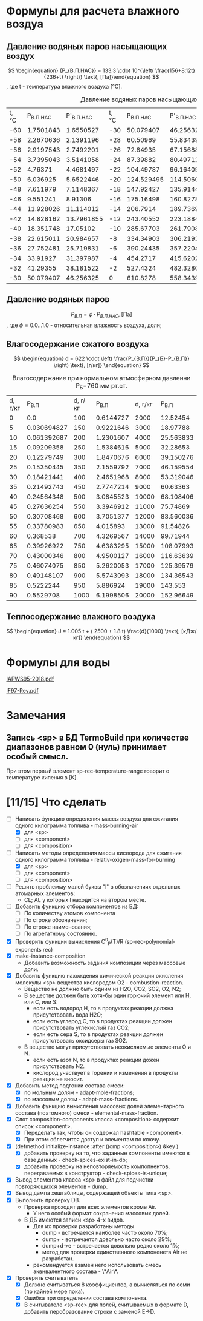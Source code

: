 

* Формулы для расчета влажного воздуа

** Давление водяных паров насыщающих воздух

\[ \begin{equation} {P_{В.П.НАС}} = 133.3 \cdot 10^{\left( \frac{156+8.12t}{236+t} \right)} \text{, [Па]}\end{equation} \]
, где t - температура влажного воздуха [°C].
#+name: p-wet-air
#+BEGIN_SRC lisp :exports results
  (require :gases)
  (append (list (list "t, °C" "P_{В.П.НАС}"  "P'_{В.П.НАС}" 
		      "t, °C" "P_{В.П.НАС}" "P'_{В.П.НАС}" 
		      "t, °C" "P_{В.П.НАС}" "P'_{В.П.НАС}" 
;;;;		      "t, °C" "P_{В.П.НАС}" "P'_{В.П.НАС}" 
))

	  (mapcar #'append  
;;;;		  (loop :for i :from -60 :to -30 :by 2 :collect (list i (gases:p-wet-air-water-full i) (gases:p-wet-air-water-full-1 i)))
		  (loop :for i :from -30 :to 0 :by 2
		     :collect (list i (gases:p-wet-air-water-full i) (gases:p-wet-air-water-full-1 i)))
		  (loop :for i :from 0 :to 30 :by 2
		     :collect (list i (gases:p-wet-air-water-full i) (gases:p-wet-air-water-full-1 i)))
		  (loop :for i :from 30 :to 60 :by 2
		     :collect (list i (gases:p-wet-air-water-full i) (gases:p-wet-air-water-full-1 i)))))
#+END_SRC

#+caption: Давление водяных паров насыщающих воздух в зависимости от ремпературы
#+RESULTS: p-wet-air
| t, °C | P_{В.П.НАС} | P'_{В.П.НАС} | t, °C | P_{В.П.НАС} | P'_{В.П.НАС} | t, °C | P_{В.П.НАС} | P'_{В.П.НАС} | t, °C | P_{В.П.НАС} | P'_{В.П.НАС} |
|   -60 |   1.7501843 |    1.6550527 |   -30 |   50.079407 |    46.256325 |     0 |    610.8278 |    558.34393 |    30 |   4237.9653 |    3858.8152 |
|   -58 |   2.2670636 |    2.1391196 |   -28 |    60.50969 |    55.834396 |     2 |    705.6662 |    644.76556 |    32 |     4748.36 |    4323.0537 |
|   -56 |   2.9197543 |    2.7492201 |   -26 |    72.84935 |     67.15688 |     4 |   813.27075 |     742.7946 |    34 |   5311.2666 |     4835.059 |
|   -54 |   3.7395043 |    3.5141058 |   -24 |    87.39882 |    80.497116 |     6 |    935.0875 |    853.74475 |    36 |    5931.126 |     5398.874 |
|   -52 |     4.76371 |    4.4681497 |   -22 |   104.49787 |     96.16409 |     8 |   1072.6932 |    979.04865 |    38 |   6612.6606 |     6018.809 |
|   -50 |    6.036925 |    5.6522446 |   -20 |  124.529495 |    114.50604 |    10 |   1227.8052 |     1120.266 |    40 |    7360.898 |    6699.4404 |
|   -48 |    7.611979 |    7.1148367 |   -18 |   147.92427 |     135.9144 |    12 |   1402.2883 |    1279.0922 |    42 |    8181.172 |     7445.636 |
|   -46 |    9.551241 |      8.91306 |   -16 |   175.16498 |    160.82787 |    14 |   1598.1658 |    1457.3654 |    44 |    9079.143 |     8262.559 |
|   -44 |   11.928026 |    11.114012 |   -14 |    206.7914 |    189.73691 |    16 |   1817.6279 |    1657.0774 |    46 |   10060.799 |     9155.678 |
|   -42 |   14.828162 |   13.7961855 |   -12 |   243.40552 |    223.18846 |    18 |   2063.0425 |    1880.3798 |    48 |   11132.484 |    10130.785 |
|   -40 |   18.351748 |     17.05102 |   -10 |   285.67703 |    261.79083 |    20 |    2336.963 |     2129.596 |    50 |   12300.897 |    11193.997 |
|   -38 |   22.615011 |    20.984657 |    -8 |   334.34903 |     306.2191 |    22 |   2642.1418 |     2407.228 |    52 |   13573.115 |    12351.774 |
|   -36 |   27.752481 |    25.719831 |    -6 |   390.24435 |    357.22043 |    24 |   2981.5376 |    2715.9685 |    54 |   14956.601 |    13610.938 |
|   -34 |    33.91927 |    31.397987 |    -4 |    454.2717 |    415.62024 |    26 |    3358.329 |    3058.7092 |    56 |   16459.193 |    14978.671 |
|   -32 |    41.29355 |    38.181522 |    -2 |    527.4324 |    482.32806 |    28 |   3775.9219 |     3438.552 |    58 |   18089.172 |     16462.53 |
|   -30 |   50.079407 |    46.256325 |     0 |    610.8278 |    558.34393 |    30 |   4237.9653 |    3858.8152 |    60 |   19855.223 |    18070.453 |

** Давление водяных паров

\[ \begin{equation} {P_{В.П}} = \phi \cdot {P_{В.П.НАС}} \text{, [Па]}\end{equation} \]
, где \phi=0.0...1.0 - относительная влажность воздуха, доли;

** Влагосодержание сжатого воздуха

\[ \begin{equation} d = 622 \cdot \left( \frac{P_{В.П}}{P_{Б}-P_{В.П}} \right) \text{, [г/кг]} \end{equation} \]

#+name: d-wet-air
#+BEGIN_SRC lisp :exports results
    (require :gases)
  (append (list (list "P_{В.П}" "d, г/кг" "P_{В.П}" "d, г/кг" "P_{В.П}" "d, г/кг" ))
	  (mapcar #'append  
		  (loop :for i :from 0 :to 100 :by 5
		     :collect (list i (gases:d-wet-air 101325 i)))
		  (loop :for i :from 100 :to 1000 :by 50
		     :collect (list i (gases:d-wet-air 101325 i)))
		  (loop :for i :from 2000 :to 20000 :by 1000
		     :collect (list i (gases:d-wet-air 101325 i)))))
#+END_SRC
#+caption: Влагосодержание при нормальном атмосферном давленни P_{Б}=760 мм рт.ст.
#+RESULTS: d-wet-air
| d, г/кг |     P_{В.П} | d, г/кг |   P_{В.П} | d, г/кг |   P_{В.П} |
|       0 |         0.0 |     100 | 0.6144727 |    2000 |  12.52454 |
|       5 | 0.030694827 |     150 | 0.9221646 |    3000 |  18.97788 |
|      10 | 0.061392687 |     200 | 1.2301607 |    4000 | 25.563833 |
|      15 |  0.09209358 |     250 | 1.5384616 |    5000 |  32.28653 |
|      20 |  0.12279749 |     300 | 1.8470676 |    6000 | 39.150276 |
|      25 |  0.15350445 |     350 | 2.1559792 |    7000 | 46.159554 |
|      30 |  0.18421441 |     400 | 2.4651968 |    8000 | 53.319046 |
|      35 |  0.21492743 |     450 | 2.7747214 |    9000 |  60.63363 |
|      40 |  0.24564348 |     500 | 3.0845523 |   10000 | 68.108406 |
|      45 |  0.27636254 |     550 | 3.3946912 |   11000 |  75.74869 |
|      50 |  0.30708468 |     600 | 3.7051377 |   12000 | 83.560036 |
|      55 |  0.33780983 |     650 |  4.015893 |   13000 |  91.54826 |
|      60 |    0.368538 |     700 | 4.3269567 |   14000 |  99.71944 |
|      65 |  0.39926922 |     750 | 4.6383295 |   15000 | 108.07993 |
|      70 |  0.43000346 |     800 | 4.9500127 |   16000 | 116.63639 |
|      75 |  0.46074075 |     850 | 5.2620053 |   17000 | 125.39579 |
|      80 |  0.49148107 |     900 | 5.5743093 |   18000 | 134.36543 |
|      85 |   0.5222244 |     950 |  5.886924 |   19000 |   143.553 |
|      90 |   0.5529708 |    1000 | 6.1998506 |   20000 | 152.96649 |

** Теплосодержание влажного воздуха

\[ \begin{equation} J = 1.005 t + ( 2500 + 1.8 t) \frac{d}{1000} \text{, [кДж/кг]} \end{equation} \]

* Формулы для воды

[[file:IAPWS95-2018.pdf][IAPWS95-2018.pdf]]

[[file:IF97-Rev.pdf][IF97-Rev.pdf]]
* Замечания
** Запись <sp> в БД TermoBuild при количестве диапазонов равном 0 (нуль) принимает особый смысл.
При этом первый элемент sp-rec-temperature-range говорит о температуре кипения в [К].

* [11/15] Что сделать
- [-] Написать функцию определения массы воздуха для сжигания одного килограмма топлива - mass-burning-air
  - [X] для <sp> 
  - [ ] для <component>
  - [ ] для <composition>
- [-] Написать методы определения массы кислорода для сжигания одного килограмма топлива - relativ-oxigen-mass-for-burning
  - [X] для <sp> 
  - [ ] для <component>
  - [ ] для <composition>
- [ ] Решить проблемму малой буквы "l" в обозначениях отдельных атомарных элементов:
  - CL; AL у которых l находится на втором месте.
- [ ] Добавить функцию отбора компонентов из БД:
  - [ ] По количеству атомов компонента
  - [ ] По строке обозначения;
  - [ ] По строке наименования;
  - [ ] По агрегатному состоянию.
- [X] Проверить функции вычисления C^0_P(T)/R  (sp-rec-polynomial-exponents rec)
- [X] make-instance-composition
  - Добавить возможность задания композиции через массовые доли.
- [X] Добавить функцию нахождения химической реакции окисления молекулы <sp> вещества кислородом O2 - combustion-reaction.
  - Вещество не должно быть одним из H2O, CO2, SO2, O2, N2;
  - В веществе должен быть хотя-бы один горючий элемент или H, или C, или S:
    - если есть водород H, то в продуктах реакции должна присутствовать вода H2O;
    - если есть углерод C, то в продуктах реакции должен присутствовать углекислый газ CO2;
    - если есть сера S, то в продуктах реакции должен присутствовать оксидсеры газ SO2.
  - В веществе могут присутствовать неокисляемые элементы O и N.
    - если есть азот N, то в продуктах реакции дожен присутствовать N2.
    - кислород участвует в горении и изменения в продукты реакции не вносит. 
- [X] Добавить метод подгонки состава смеси:
  + [X] по мольным долям - adapt-mole-fractions;
  + [X] по массовым долям - adapt-mass-fractions.
- [X] Добавить функцию вычисления массовых долей элементарного состава (поатомного) смеси - elemental-mass-fraction.
- [X] Слот composition-components класса <composition> содержит список <component>.
  + [X] Переделать так, чтобы он содержал hashtable <component>.
  + [X] При этом облегчится доступ к элементам по ключу.
- [X] (defmethod initialize-instance :after ((cmp <composition>) &key )
  + [X] добавить проверку на то, что заданные компоненты имеются в базе данных - check-spices-exist-in-db;
  + [X] добавить проверку на неповторяемость компопнентов, передаваемых в конструктор - check-spices-is-unique;
- [X] Вывод элементов класса <sp> в файл для подчистки повторяющихся элементов - dump.
- [X] Вывод дампа хештаблицы, содержащей объекты типа <sp>.
- [X] Выполнить проверку DB. 
  - Проверка проходит для всех элементов кроме Air. 
    - У него особый формат сохранения массовых долей.
  - В ДБ имеются записи <sp> 4-х видов. 
    - Для их проверки разработаны методы
      - dump  - встречается наиболее часто около 70%;
      - dump+ - встречается довольно часто около 29%; 
      - dump+d->e - встречается довольно редко около 1%; 
      - метод для проверки единственного компоненета Air не разработан.
	- рекомендуется взамен него использовать смесь эквивалентного состава - \*Air\*.
- [X] Проверить считыватель 
  - [X] Должно считываться 8 коэффициентов, а вычисляться по семи (по кайней мере пока).
  - [X] Ошибка при определении состава компонента.
  - [X] В считывателе <sp-rec> для полей, считываемых в формате D, добавить перобразование строки с заменой E->D.
